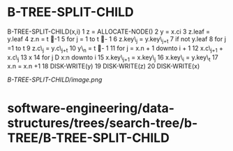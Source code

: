 * B-TREE-SPLIT-CHILD

B-TREE-SPLIT-CHILD(x,i) 1 z = ALLOCATE-NODE() 2 y = x.ci 3 z.leaf =
y.leaf 4 z.n = t -1 5 for j = 1 to t - 1 6 z.key\_j = y.key\_{j+t} 7
if not y.leaf 8 for j =1 to t 9 z.c\_j = y.c\_{j+t} 10 y\_n = t - 1 11
for j = x.n + 1 downto i + 1 12 x.c\_{j+1} + x.c\_j 13 x 14 for j D x:n
downto i 15 x.key\_{j+1} = x.key\_{j} 16 x.key\_i = y.key\_t 17 x.n =
x.n +1 18 DISK-WRITE(y) 19 DISK-WRITE(z) 20 DISK-WRITE(x)

[[B-TREE-SPLIT-CHILD/image.png]]
* software-engineering/data-structures/trees/search-tree/b-TREE/B-TREE-SPLIT-CHILD
